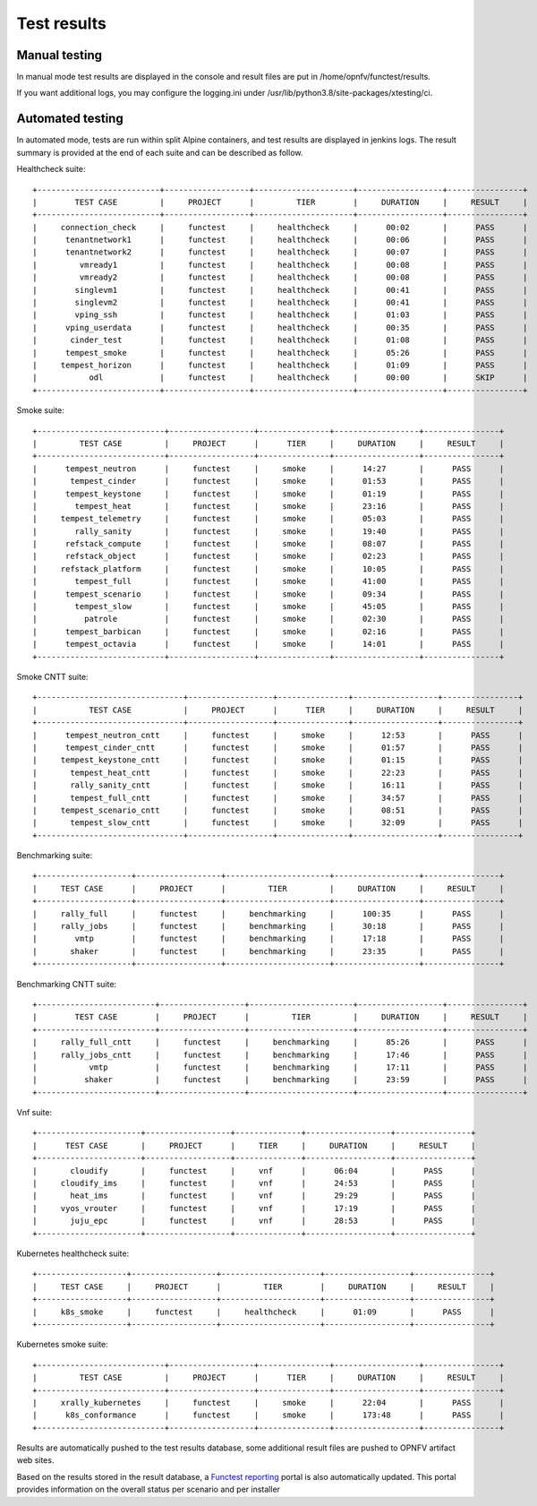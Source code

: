 .. SPDX-License-Identifier: CC-BY-4.0

Test results
============

Manual testing
--------------

In manual mode test results are displayed in the console and result files
are put in /home/opnfv/functest/results.

If you want additional logs, you may configure the logging.ini under
/usr/lib/python3.8/site-packages/xtesting/ci.

Automated testing
-----------------

In automated mode, tests are run within split Alpine containers, and test
results are displayed in jenkins logs. The result summary is provided at the
end of each suite and can be described as follow.

Healthcheck suite::

  +--------------------------+------------------+---------------------+------------------+----------------+
  |        TEST CASE         |     PROJECT      |         TIER        |     DURATION     |     RESULT     |
  +--------------------------+------------------+---------------------+------------------+----------------+
  |     connection_check     |     functest     |     healthcheck     |      00:02       |      PASS      |
  |      tenantnetwork1      |     functest     |     healthcheck     |      00:06       |      PASS      |
  |      tenantnetwork2      |     functest     |     healthcheck     |      00:07       |      PASS      |
  |         vmready1         |     functest     |     healthcheck     |      00:08       |      PASS      |
  |         vmready2         |     functest     |     healthcheck     |      00:08       |      PASS      |
  |        singlevm1         |     functest     |     healthcheck     |      00:41       |      PASS      |
  |        singlevm2         |     functest     |     healthcheck     |      00:41       |      PASS      |
  |        vping_ssh         |     functest     |     healthcheck     |      01:03       |      PASS      |
  |      vping_userdata      |     functest     |     healthcheck     |      00:35       |      PASS      |
  |       cinder_test        |     functest     |     healthcheck     |      01:08       |      PASS      |
  |      tempest_smoke       |     functest     |     healthcheck     |      05:26       |      PASS      |
  |     tempest_horizon      |     functest     |     healthcheck     |      01:09       |      PASS      |
  |           odl            |     functest     |     healthcheck     |      00:00       |      SKIP      |
  +--------------------------+------------------+---------------------+------------------+----------------+

Smoke suite::

  +---------------------------+------------------+---------------+------------------+----------------+
  |         TEST CASE         |     PROJECT      |      TIER     |     DURATION     |     RESULT     |
  +---------------------------+------------------+---------------+------------------+----------------+
  |      tempest_neutron      |     functest     |     smoke     |      14:27       |      PASS      |
  |       tempest_cinder      |     functest     |     smoke     |      01:53       |      PASS      |
  |      tempest_keystone     |     functest     |     smoke     |      01:19       |      PASS      |
  |        tempest_heat       |     functest     |     smoke     |      23:16       |      PASS      |
  |     tempest_telemetry     |     functest     |     smoke     |      05:03       |      PASS      |
  |        rally_sanity       |     functest     |     smoke     |      19:40       |      PASS      |
  |      refstack_compute     |     functest     |     smoke     |      08:07       |      PASS      |
  |      refstack_object      |     functest     |     smoke     |      02:23       |      PASS      |
  |     refstack_platform     |     functest     |     smoke     |      10:05       |      PASS      |
  |        tempest_full       |     functest     |     smoke     |      41:00       |      PASS      |
  |      tempest_scenario     |     functest     |     smoke     |      09:34       |      PASS      |
  |        tempest_slow       |     functest     |     smoke     |      45:05       |      PASS      |
  |          patrole          |     functest     |     smoke     |      02:30       |      PASS      |
  |      tempest_barbican     |     functest     |     smoke     |      02:16       |      PASS      |
  |      tempest_octavia      |     functest     |     smoke     |      14:01       |      PASS      |
  +---------------------------+------------------+---------------+------------------+----------------+

Smoke CNTT suite::

  +-------------------------------+------------------+---------------+------------------+----------------+
  |           TEST CASE           |     PROJECT      |      TIER     |     DURATION     |     RESULT     |
  +-------------------------------+------------------+---------------+------------------+----------------+
  |      tempest_neutron_cntt     |     functest     |     smoke     |      12:53       |      PASS      |
  |      tempest_cinder_cntt      |     functest     |     smoke     |      01:57       |      PASS      |
  |     tempest_keystone_cntt     |     functest     |     smoke     |      01:15       |      PASS      |
  |       tempest_heat_cntt       |     functest     |     smoke     |      22:23       |      PASS      |
  |       rally_sanity_cntt       |     functest     |     smoke     |      16:11       |      PASS      |
  |       tempest_full_cntt       |     functest     |     smoke     |      34:57       |      PASS      |
  |     tempest_scenario_cntt     |     functest     |     smoke     |      08:51       |      PASS      |
  |       tempest_slow_cntt       |     functest     |     smoke     |      32:09       |      PASS      |
  +-------------------------------+------------------+---------------+------------------+----------------+

Benchmarking suite::

  +--------------------+------------------+----------------------+------------------+----------------+
  |     TEST CASE      |     PROJECT      |         TIER         |     DURATION     |     RESULT     |
  +--------------------+------------------+----------------------+------------------+----------------+
  |     rally_full     |     functest     |     benchmarking     |      100:35      |      PASS      |
  |     rally_jobs     |     functest     |     benchmarking     |      30:18       |      PASS      |
  |        vmtp        |     functest     |     benchmarking     |      17:18       |      PASS      |
  |       shaker       |     functest     |     benchmarking     |      23:35       |      PASS      |
  +--------------------+------------------+----------------------+------------------+----------------+

Benchmarking CNTT suite::

  +-------------------------+------------------+----------------------+------------------+----------------+
  |        TEST CASE        |     PROJECT      |         TIER         |     DURATION     |     RESULT     |
  +-------------------------+------------------+----------------------+------------------+----------------+
  |     rally_full_cntt     |     functest     |     benchmarking     |      85:26       |      PASS      |
  |     rally_jobs_cntt     |     functest     |     benchmarking     |      17:46       |      PASS      |
  |           vmtp          |     functest     |     benchmarking     |      17:11       |      PASS      |
  |          shaker         |     functest     |     benchmarking     |      23:59       |      PASS      |
  +-------------------------+------------------+----------------------+------------------+----------------+

Vnf suite::

  +----------------------+------------------+--------------+------------------+----------------+
  |      TEST CASE       |     PROJECT      |     TIER     |     DURATION     |     RESULT     |
  +----------------------+------------------+--------------+------------------+----------------+
  |       cloudify       |     functest     |     vnf      |      06:04       |      PASS      |
  |     cloudify_ims     |     functest     |     vnf      |      24:53       |      PASS      |
  |       heat_ims       |     functest     |     vnf      |      29:29       |      PASS      |
  |     vyos_vrouter     |     functest     |     vnf      |      17:19       |      PASS      |
  |       juju_epc       |     functest     |     vnf      |      28:53       |      PASS      |
  +----------------------+------------------+--------------+------------------+----------------+

Kubernetes healthcheck suite::

  +-------------------+------------------+---------------------+------------------+----------------+
  |     TEST CASE     |     PROJECT      |         TIER        |     DURATION     |     RESULT     |
  +-------------------+------------------+---------------------+------------------+----------------+
  |     k8s_smoke     |     functest     |     healthcheck     |      01:09       |      PASS      |
  +-------------------+------------------+---------------------+------------------+----------------+

Kubernetes smoke suite::

  +---------------------------+------------------+---------------+------------------+----------------+
  |         TEST CASE         |     PROJECT      |      TIER     |     DURATION     |     RESULT     |
  +---------------------------+------------------+---------------+------------------+----------------+
  |     xrally_kubernetes     |     functest     |     smoke     |      22:04       |      PASS      |
  |      k8s_conformance      |     functest     |     smoke     |      173:48      |      PASS      |
  +---------------------------+------------------+---------------+------------------+----------------+

Results are automatically pushed to the test results database, some additional
result files are pushed to OPNFV artifact web sites.

Based on the results stored in the result database, a `Functest reporting`_
portal is also automatically updated. This portal provides information on the
overall status per scenario and per installer

.. _`Functest reporting`: http://testresults.opnfv.org/reporting/master/functest/status-apex.html
